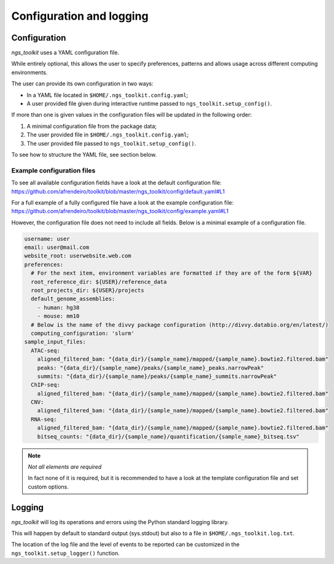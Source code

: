 Configuration and logging
******************************

.. _Configuration:


Configuration
=============================

`ngs_toolkit` uses a YAML configuration file.

While entirely optional, this allows the user to specify preferences, patterns and allows usage across different computing environments.

The user can provide its own configuration in two ways:

* In a YAML file located in ``$HOME/.ngs_toolkit.config.yaml``;
* A user provided file given during interactive runtime passed to ``ngs_toolkit.setup_config()``.

If more than one is given values in the configuration files will be updated in the following order:

1. A minimal configuration file from the package data;
2. The user provided file in ``$HOME/.ngs_toolkit.config.yaml``;
3. The user provided file passed to ``ngs_toolkit.setup_config()``.

To see how to structure the YAML file, see section below.



Example configuration files
-----------------------------

To see all available configuration fields have a look at the default configuration file: https://github.com/afrendeiro/toolkit/blob/master/ngs_toolkit/config/default.yaml#L1

For a full example of a fully configured file have a look at the example configuration file: https://github.com/afrendeiro/toolkit/blob/master/ngs_toolkit/config/example.yaml#L1

However, the configuration file does not need to include all fields. Below is a minimal example of a configuration file.

.. code-block:: yaml

    username: user
    email: user@mail.com
    website_root: userwebsite.web.com
    preferences:
      # For the next item, environment variables are formatted if they are of the form ${VAR}
      root_reference_dir: ${USER}/reference_data
      root_projects_dir: ${USER}/projects
      default_genome_assemblies:
        - human: hg38
        - mouse: mm10
      # Below is the name of the divvy package configuration (http://divvy.databio.org/en/latest/)
      computing_configuration: 'slurm'
    sample_input_files:
      ATAC-seq:
        aligned_filtered_bam: "{data_dir}/{sample_name}/mapped/{sample_name}.bowtie2.filtered.bam"
        peaks: "{data_dir}/{sample_name}/peaks/{sample_name}_peaks.narrowPeak"
        summits: "{data_dir}/{sample_name}/peaks/{sample_name}_summits.narrowPeak"
      ChIP-seq:
        aligned_filtered_bam: "{data_dir}/{sample_name}/mapped/{sample_name}.bowtie2.filtered.bam"
      CNV:
        aligned_filtered_bam: "{data_dir}/{sample_name}/mapped/{sample_name}.bowtie2.filtered.bam"
      RNA-seq:
        aligned_filtered_bam: "{data_dir}/{sample_name}/mapped/{sample_name}.bowtie2.filtered.bam"
        bitseq_counts: "{data_dir}/{sample_name}/quantification/{sample_name}_bitseq.tsv"


.. note:: `Not all elements are required`
    
    In fact none of it is required, but it is recommended to have a look at the template configuration file and set custom options.

.. _Logging:

Logging
=============================

`ngs_toolkit` will log its operations and errors using the Python standard logging library.

This will happen by default to standard output (sys.stdout) but also to a file in ``$HOME/.ngs_toolkit.log.txt``.

The location of the log file and the level of events to be reported can be customized in the ``ngs_toolkit.setup_logger()`` function.

